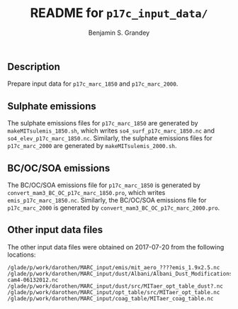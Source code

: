 #+TITLE: README for =p17c_input_data/=
#+AUTHOR: Benjamin S. Grandey

** Description
Prepare input data for =p17c_marc_1850= and =p17c_marc_2000=.

** Sulphate emissions
The sulphate emissions files for =p17c_marc_1850= are generated by =makeMITsulemis_1850.sh=, which writes =so4_surf_p17c_marc_1850.nc= and =so4_elev_p17c_marc_1850.nc=.
Similarly, the sulphate emissions files for =p17c_marc_2000= are generated by =makeMITsulemis_2000.sh=.

** BC/OC/SOA emissions
The BC/OC/SOA emissions file for =p17c_marc_1850= is generated by =convert_mam3_BC_OC_p17c_marc_1850.pro=, which writes =emis_p17c_marc_1850.nc=.
Similarly, the BC/OC/SOA emissions file for =p17c_marc_2000= is generated by =convert_mam3_BC_OC_p17c_marc_2000.pro=.

** Other input data files
The other input data files were obtained on 2017-07-20 from the following locations:

#+BEGIN_EXAMPLE
/glade/p/work/darothen/MARC_input/emis/mit_aero_????emis_1.9x2.5.nc
/glade/p/work/darothen/MARC_input/dust/Albani/Albani_Dust_Modifications_package_CAM4/dst_source2x2tuned-cam4-06132012.nc
/glade/p/work/darothen/MARC_input/dust/src/MITaer_opt_table_dust?.nc
/glade/p/work/darothen/MARC_input/opt_table/src/MITaer_opt_table.nc
/glade/p/work/darothen/MARC_input/coag_table/MITaer_coag_table.nc
#+END_EXAMPLE
